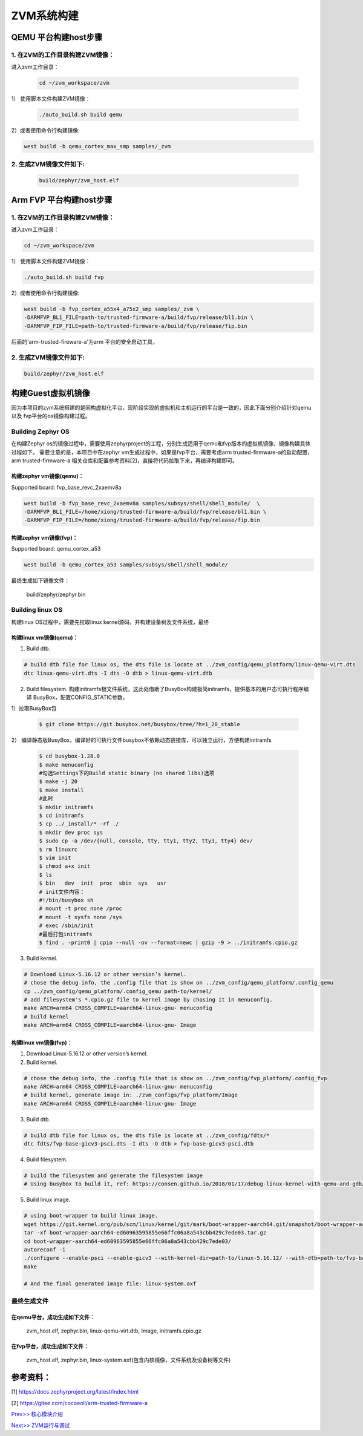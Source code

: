ZVM系统构建
================


QEMU 平台构建host步骤
---------------------

1. 在ZVM的工作目录构建ZVM镜像：
~~~~~~~~~~~~~~~~~~~~~~~~~~~~~~~

进入zvm工作目录：

    .. code:: shell

        cd ~/zvm_workspace/zvm

1） 使用脚本文件构建ZVM镜像：

    .. code:: shell

        ./auto_build.sh build qemu

2）或者使用命令行构建镜像:

.. code:: shell

   west build -b qemu_cortex_max_smp samples/_zvm 


2. 生成ZVM镜像文件如下: 
~~~~~~~~~~~~~~~~~~~~~~~~~~~~~~~
    .. code:: shell

        build/zephyr/zvm_host.elf


Arm FVP 平台构建host步骤
-------------------------

1. 在ZVM的工作目录构建ZVM镜像：
~~~~~~~~~~~~~~~~~~~~~~~~~~~~~~~

进入zvm工作目录：

.. code:: shell

   cd ~/zvm_workspace/zvm

1） 使用脚本文件构建ZVM镜像：

.. code:: shell

   ./auto_build.sh build fvp

2）或者使用命令行构建镜像:

.. code:: shell

   west build -b fvp_cortex_a55x4_a75x2_smp samples/_zvm \
   -DARMFVP_BL1_FILE=path-to/trusted-firmware-a/build/fvp/release/bl1.bin \
   -DARMFVP_FIP_FILE=path-to/trusted-firmware-a/build/fvp/release/fip.bin 

后面的'arm-trusted-fireware-a'为arm 平台的安全启动工具，

2. 生成ZVM镜像文件如下: 
~~~~~~~~~~~~~~~~~~~~~~~~~~~~~~~
.. code:: shell

    build/zephyr/zvm_host.elf



构建Guest虚拟机镜像
---------------

因为本项目的zvm系统搭建的是同构虚拟化平台，现阶段实现的虚拟机和主机运行的平台是一致的，因此下面分别介绍针对qemu以及
fvp平台的os镜像构建过程。

Building Zephyr OS
~~~~~~~~~~~~~~~~~~~~~~~~~~~~
在构建Zephyr os的镜像过程中，需要使用zephyrproject的工程，分别生成适用于qemu和fvp版本的虚拟机镜像，镜像构建具体过程如下。
需要注意的是，本项目中在zephyr vm生成过程中，如果是fvp平台，需要考虑arm trusted-firmware-a的启动配置，arm trusted-firmware-a
相关仓库和配置参考资料[2]，直接将代码拉取下来，再编译构建即可。

构建zephyr vm镜像(qemu)：
^^^^^^^^^^^^^^^^^^^^^^^^^^^^^

Supported board: fvp_base_revc_2xaemv8a

.. code:: shell

   west build -b fvp_base_revc_2xaemv8a samples/subsys/shell/shell_module/  \
   -DARMFVP_BL1_FILE=/home/xiong/trusted-firmware-a/build/fvp/release/bl1.bin \ 
   -DARMFVP_FIP_FILE=/home/xiong/trusted-firmware-a/build/fvp/release/fip.bin 


构建zephyr vm镜像(fvp)：
^^^^^^^^^^^^^^^^^^^^^^^^^^^^^

Supported board: qemu_cortex_a53

.. code:: shell

   west build -b qemu_cortex_a53 samples/subsys/shell/shell_module/


最终生成如下镜像文件：

..

   build/zephyr/zephyr.bin




Building linux OS
~~~~~~~~~~~~~~~~~~~~~~~~~~~
构建linux OS过程中，需要先拉取linux kernel源码，并构建设备树及文件系统，最终

构建linux vm镜像(qemu)：
^^^^^^^^^^^^^^^^^^^^^^^^^^^^
1. Build dtb.

.. code:: shell

   # build dtb file for linux os, the dts file is locate at ../zvm_config/qemu_platform/linux-qemu-virt.dts 
   dtc linux-qemu-virt.dts -I dts -O dtb > linux-qemu-virt.dtb

2. Build filesystem.
   构建initramfs根文件系统，这此处借助了BusyBox构建极简initramfs，提供基本的用户态可执行程序编译
   BusyBox，配置CONFIG_STATIC参数，
   
1）拉取BusyBox包
   
   .. code:: shell

      $ git clone https://git.busybox.net/busybox/tree/?h=1_28_stable

2） 编译静态版BusyBox，编译好的可执行文件busybox不依赖动态链接库，可以独立运行，方便构建initramfs
   
   .. code:: shell

      $ cd busybox-1.28.0
      $ make menuconfig
      #勾选Settings下的Build static binary (no shared libs)选项
      $ make -j 20
      $ make install
      #此时
      $ mkdir initramfs
      $ cd initramfs
      $ cp ../_install/* -rf ./
      $ mkdir dev proc sys
      $ sudo cp -a /dev/{null, console, tty, tty1, tty2, tty3, tty4} dev/
      $ rm linuxrc
      $ vim init
      $ chmod a+x init
      $ ls
      $ bin   dev  init  proc  sbin  sys   usr
      # init文件内容：
      #!/bin/busybox sh
      # mount -t proc none /proc
      # mount -t sysfs none /sys
      # exec /sbin/init
      #最后打包initramfs
      $ find . -print0 | cpio --null -ov --format=newc | gzip -9 > ../initramfs.cpio.gz

3. Build kernel.

.. code:: shell

   # Download Linux-5.16.12 or other version’s kernel.
   # chose the debug info, the .config file that is show on ../zvm_config/qemu_platform/.config_qemu
   cp ../zvm_config/qemu_platform/.config_qemu path-to/kernel/
   # add filesystem's *.cpio.gz file to kernel image by chosing it in menuconfig.
   make ARCH=arm64 CROSS_COMPILE=aarch64-linux-gnu- menuconfig
   # build kernel
   make ARCH=arm64 CROSS_COMPILE=aarch64-linux-gnu- Image


构建linux vm镜像(fvp)：
^^^^^^^^^^^^^^^^^^^^^^^^^^^^

1. Download Linux-5.16.12 or other version’s kernel.

2. Build kernel.

.. code:: shell

   # chose the debug info, the .config file that is show on ../zvm_config/fvp_platform/.config_fvp
   make ARCH=arm64 CROSS_COMPILE=aarch64-linux-gnu- menuconfig
   # build kernel, generate image in: ./zvm_configs/fvp_platform/Image
   make ARCH=arm64 CROSS_COMPILE=aarch64-linux-gnu- Image

3. Build dtb.

.. code:: shell

   # build dtb file for linux os, the dts file is locate at ../zvm_config/fdts/* 
   dtc fdts/fvp-base-gicv3-psci.dts -I dts -O dtb > fvp-base-gicv3-psci.dtb

4. Build filesystem.
   

.. code:: shell

   # build the filesystem and generate the filesystem image
   # Using busybox to build it, ref: https://consen.github.io/2018/01/17/debug-linux-kernel-with-qemu-and-gdb/. 

5. Build linux image.

.. code:: shell

   # using boot-wrapper to build linux image.
   wget https://git.kernel.org/pub/scm/linux/kernel/git/mark/boot-wrapper-aarch64.git/snapshot/boot-wrapper-aarch64-ed60963595855e66ffc06a8a543cbb429c7ede03.tar.gz
   tar -xf boot-wrapper-aarch64-ed60963595855e66ffc06a8a543cbb429c7ede03.tar.gz
   cd boot-wrapper-aarch64-ed60963595855e66ffc06a8a543cbb429c7ede03/
   autoreconf -i
   ./configure --enable-psci --enable-gicv3 --with-kernel-dir=path-to/linux-5.16.12/ --with-dtb=path-to/fvp-base-gicv3-psci.dtb --with-initrd=path-to/initramfs.cpio.gz --host=aarch64-linux-gnu
   make

   # And the final generated image file: linux-system.axf


最终生成文件
~~~~~~~~~~~~~~~~~~~~~~~~~~~

在qemu平台，成功生成如下文件：
^^^^^^^^^^^^^^^^^^^^^^^^^^^
   zvm_host.elf, zephyr.bin, linux-qemu-virt.dtb, Image, initramfs.cpio.gz

在fvp平台，成功生成如下文件：
^^^^^^^^^^^^^^^^^^^^^^^^^^^
   zvm_host.elf, zephyr.bin, linux-system.axf(包含内核镜像，文件系统及设备树等文件)



参考资料：
---------------------------
[1] https://docs.zephyrproject.org/latest/index.html 

[2] https://gitee.com/cocoeoli/arm-trusted-firmware-a 





`Prev>> 核心模块介绍 <https://gitee.com/cocoeoli/zvm/blob/refactor/zvm_doc/3_Key_Modules.rst>`__

`Next>> ZVM运行与调试 <https://gitee.com/cocoeoli/zvm/blob/refactor/zvm_doc/5_Running_and_Debugging.rst>`__

